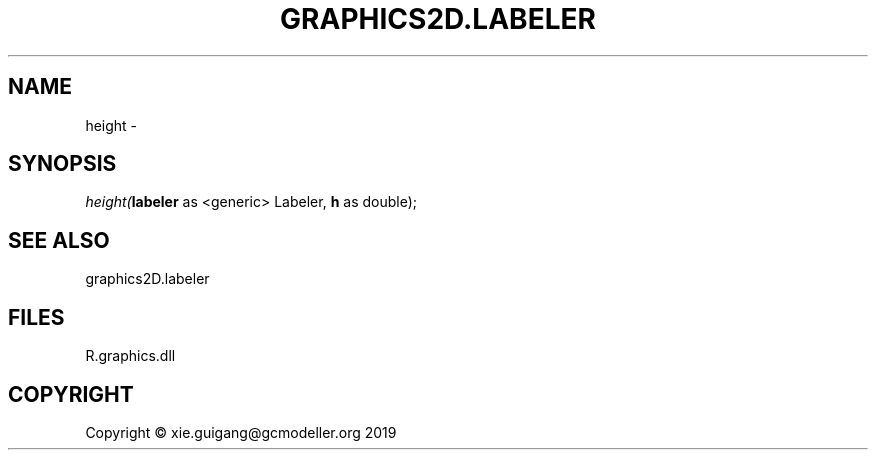 .\" man page create by R# package system.
.TH GRAPHICS2D.LABELER 1 2020-07-22 "height" "height"
.SH NAME
height \- 
.SH SYNOPSIS
\fIheight(\fBlabeler\fR as <generic> Labeler, 
\fBh\fR as double);\fR
.SH SEE ALSO
graphics2D.labeler
.SH FILES
.PP
R.graphics.dll
.PP
.SH COPYRIGHT
Copyright © xie.guigang@gcmodeller.org 2019
